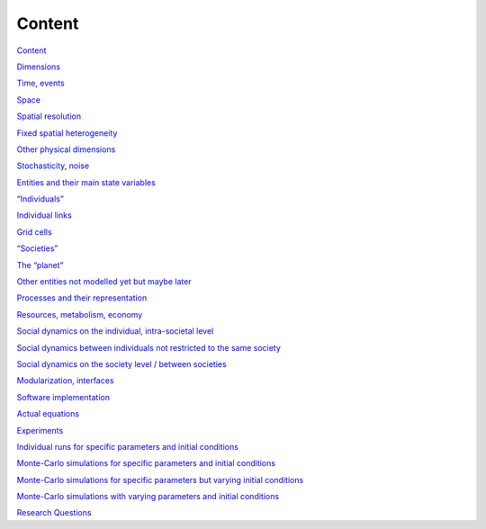 Content
=======

`Content <#_jxh29cp9vnp8>`_

`Dimensions <#_tmkfpaskunnp>`_

`Time, events <#_12b59vblvbbd>`_

`Space <#_lx5x7kt56k1q>`_

`Spatial resolution <#_vzo3f93yrtzm>`_

`Fixed spatial heterogeneity <#_ef22whsydjro>`_

`Other physical dimensions <#_v7llwdf25lob>`_

`Stochasticity, noise <#_75ma7lgv4qry>`_

`Entities and their main state variables <#_n1lyatnblruz>`_

`“Individuals” <#_y1ekrb3g7gpe>`_

`Individual links <#_m3snh9emu4ml>`_

`Grid cells <#_w43jxcbw0sx6>`_

`“Societies” <#_mxezgwuldubl>`_

`The “planet” <#_esa9v144uznt>`_

`Other entities not modelled yet but maybe later <#_v8l4blpf5gfg>`_

`Processes and their representation <#_3rii03rm4415>`_

`Resources, metabolism, economy <#_i18omfp5t567>`_

`Social dynamics on the individual, intra-societal level <#_anhftleojmwu>`_

`Social dynamics between individuals not restricted to the same society <#_qinenx1bckjx>`_

`Social dynamics on the society level / between societies <#_edzbnfh8ewul>`_

`Modularization, interfaces <#_l5j6wienbtqa>`_

`Software implementation <#_q99qv2yai8cq>`_

`Actual equations <#_enjw7ajwns2w>`_

`Experiments <#_tl7o951xc1s3>`_

`Individual runs for specific parameters and initial conditions <#_u5hhyw6oro85>`_

`Monte-Carlo simulations for specific parameters and initial conditions <#_84bbzsokeh0o>`_

`Monte-Carlo simulations for specific parameters but varying initial conditions <#_poqs1w8j9wor>`_

`Monte-Carlo simulations with varying parameters and initial conditions <#_v6pejyvj3okc>`_

`Research Questions <#_ek3z7ud3az0g>`_

